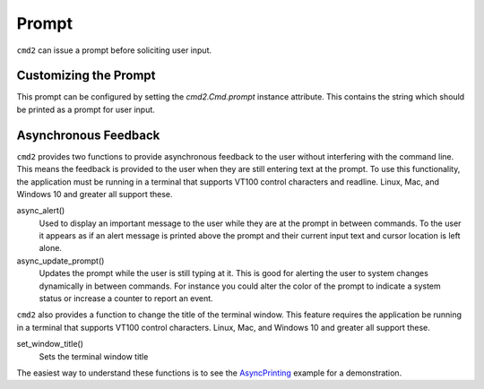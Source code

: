 Prompt
======

``cmd2`` can issue a prompt before soliciting user input.

Customizing the Prompt
----------------------

This prompt can be configured by setting the `cmd2.Cmd.prompt` instance
attribute. This contains the string which should be printed as a prompt
for user input.

Asynchronous Feedback
---------------------

``cmd2`` provides two functions to provide asynchronous feedback to the user
without interfering with the command line. This means the feedback is provided
to the user when they are still entering text at the prompt. To use this
functionality, the application must be running in a terminal that supports
VT100 control characters and readline. Linux, Mac, and Windows 10 and greater
all support these.

async_alert()
    Used to display an important message to the user while they are at the
    prompt in between commands. To the user it appears as if an alert message
    is printed above the prompt and their current input text and cursor
    location is left alone.

async_update_prompt()
    Updates the prompt while the user is still typing at it. This is good for
    alerting the user to system changes dynamically in between commands. For
    instance you could alter the color of the prompt to indicate a system
    status or increase a counter to report an event.

``cmd2`` also provides a function to change the title of the terminal window.
This feature requires the application be running in a terminal that supports
VT100 control characters. Linux, Mac, and Windows 10 and greater all support
these.

set_window_title()
    Sets the terminal window title


The easiest way to understand these functions is to see the AsyncPrinting_
example for a demonstration.

.. _AsyncPrinting: https://github.com/python-cmd2/cmd2/blob/master/examples/async_printing.py


